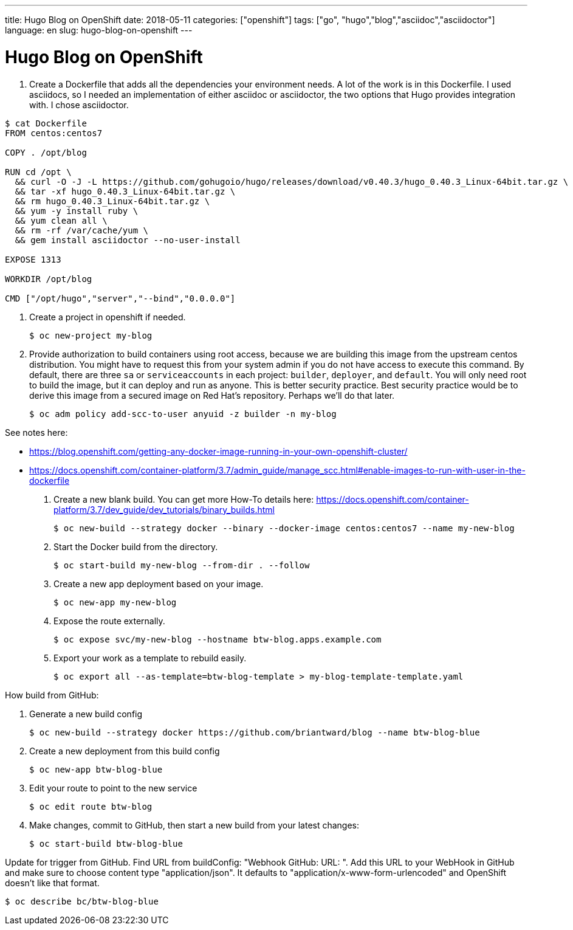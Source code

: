 ---
title: Hugo Blog on OpenShift
date: 2018-05-11
categories: ["openshift"]
tags: ["go", "hugo","blog","asciidoc","asciidoctor"]
language: en
slug: hugo-blog-on-openshift 
---

= Hugo Blog on OpenShift

. Create a Dockerfile that adds all the dependencies your environment needs.  A lot of the work is in this Dockerfile.
I used asciidocs, so I needed an implementation of
either asciidoc or asciidoctor, the two options that Hugo provides integration with.  I chose asciidoctor.

[source,indent=0]
----
$ cat Dockerfile
FROM centos:centos7

COPY . /opt/blog

RUN cd /opt \
  && curl -O -J -L https://github.com/gohugoio/hugo/releases/download/v0.40.3/hugo_0.40.3_Linux-64bit.tar.gz \
  && tar -xf hugo_0.40.3_Linux-64bit.tar.gz \
  && rm hugo_0.40.3_Linux-64bit.tar.gz \
  && yum -y install ruby \
  && yum clean all \
  && rm -rf /var/cache/yum \
  && gem install asciidoctor --no-user-install 

EXPOSE 1313

WORKDIR /opt/blog

CMD ["/opt/hugo","server","--bind","0.0.0.0"] 
----

. Create a project in openshift if needed.

 $ oc new-project my-blog

. Provide authorization to build containers using root access, because we are building this image from the upstream
centos distribution.  You might have to request this from your system admin if
you do not have access to execute this command. By default, there are three `sa` or `serviceaccounts` in each project: 
`builder`, `deployer`, and `default`.  You will only need root to build the image, but it can deploy and run as anyone.  
This is better security practice.  Best security practice would be to derive this image from a secured image on Red Hat's
repository.  Perhaps we'll do that later.  

 $ oc adm policy add-scc-to-user anyuid -z builder -n my-blog

See notes here: 

- https://blog.openshift.com/getting-any-docker-image-running-in-your-own-openshift-cluster/
- https://docs.openshift.com/container-platform/3.7/admin_guide/manage_scc.html#enable-images-to-run-with-user-in-the-dockerfile

. Create a new blank build.  You can get more How-To details here: https://docs.openshift.com/container-platform/3.7/dev_guide/dev_tutorials/binary_builds.html

 $ oc new-build --strategy docker --binary --docker-image centos:centos7 --name my-new-blog

. Start the Docker build from the directory.

 $ oc start-build my-new-blog --from-dir . --follow

. Create a new app deployment based on your image.

 $ oc new-app my-new-blog

. Expose the route externally.

 $ oc expose svc/my-new-blog --hostname btw-blog.apps.example.com

. Export your work as a template to rebuild easily.

 $ oc export all --as-template=btw-blog-template > my-blog-template-template.yaml


How build from GitHub:

. Generate a new build config 
  
 $ oc new-build --strategy docker https://github.com/briantward/blog --name btw-blog-blue

. Create a new deployment from this build config

 $ oc new-app btw-blog-blue

. Edit your route to point to the new service 

 $ oc edit route btw-blog

. Make changes, commit to GitHub, then start a new build from your latest changes: 

 $ oc start-build btw-blog-blue


Update for trigger from GitHub. Find URL from buildConfig: "Webhook GitHub:	URL: ".  Add this URL to your WebHook in GitHub and make sure to choose content
type "application/json".  It defaults to "application/x-www-form-urlencoded" and OpenShift doesn't like that format.

 $ oc describe bc/btw-blog-blue







